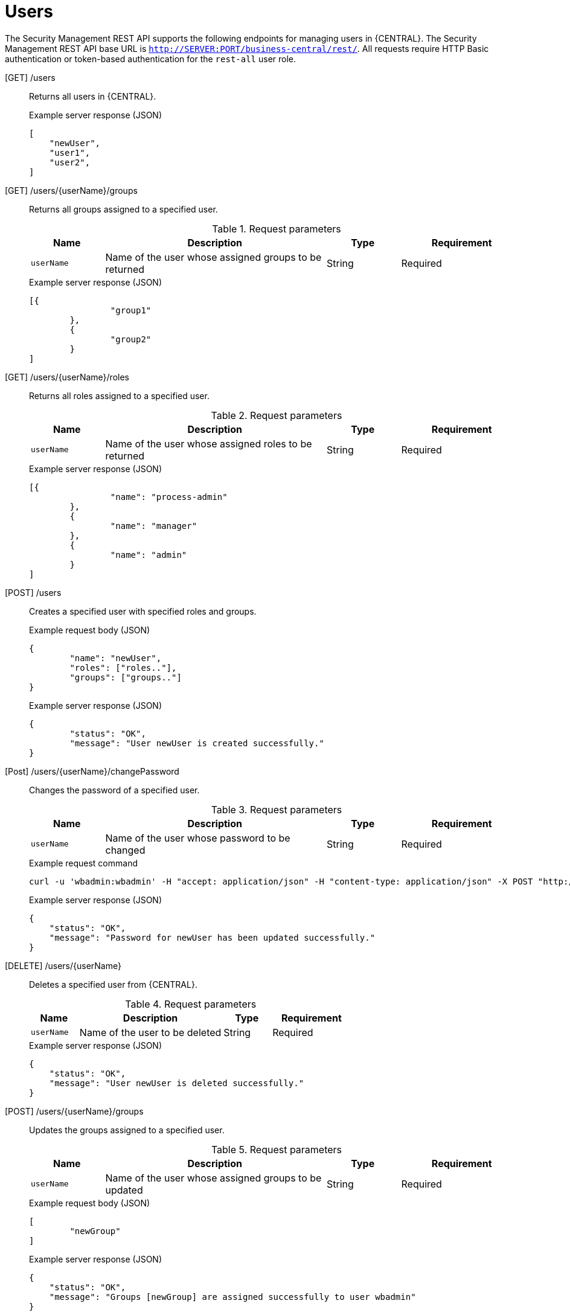 [id='security-management-rest-api-users-ref_{context}']
= Users

The Security Management REST API supports the following endpoints for managing users in {CENTRAL}. The Security Management REST API base URL is `http://SERVER:PORT/business-central/rest/`. All requests require HTTP Basic authentication or token-based authentication for the `rest-all` user role.

[GET] /users::
+
--
Returns all users in {CENTRAL}.

.Example server response (JSON)
[source,json]
----
[
    "newUser",
    "user1",
    "user2",
]
----
--

[GET] /users/{userName}/groups::
+
--
Returns all groups assigned to a specified user.

.Request parameters
[cols="15%,45%,15%,25%", frame="all", options="header"]
|===
|Name
|Description
|Type
|Requirement

|`userName`
|Name of the user whose assigned groups to be returned
|String
|Required
|===

.Example server response (JSON)
[source,json]
----
[{
		"group1"
	},
	{
		"group2"
	}
]
----
--

[GET] /users/{userName}/roles::
+
--
Returns all roles assigned to a specified user.

.Request parameters
[cols="15%,45%,15%,25%", frame="all", options="header"]
|===
|Name
|Description
|Type
|Requirement

|`userName`
|Name of the user whose assigned roles to be returned
|String
|Required
|===

.Example server response (JSON)
[source,json]
----
[{
		"name": "process-admin"
	},
	{
		"name": "manager"
	},
	{
		"name": "admin"
	}
]
----
--

[POST] /users::
+
--
Creates a specified user with specified roles and groups.

.Example request body (JSON)
[source,json]
----
{
	"name": "newUser",
	"roles": ["roles.."],
	"groups": ["groups.."]
}
----

.Example server response (JSON)
[source,json]
----
{
	"status": "OK",
	"message": "User newUser is created successfully."
}
----
--

[Post] /users/{userName}/changePassword::
+
--
Changes the password of a specified user.

.Request parameters
[cols="15%,45%,15%,25%", frame="all", options="header"]
|===
|Name
|Description
|Type
|Requirement

|`userName`
|Name of the user whose password to be changed
|String
|Required
|===

.Example request command
[source]
----
curl -u 'wbadmin:wbadmin' -H "accept: application/json" -H "content-type: application/json" -X POST "http://localhost:8080/business-central/rest/users/titan/changePassword" -d newpassword
----

.Example server response (JSON)
[source,json]
----
{
    "status": "OK",
    "message": "Password for newUser has been updated successfully."
}
----
--

[DELETE] /users/{userName}::
+
--
Deletes a specified user from {CENTRAL}.

.Request parameters
[cols="15%,45%,15%,25%", frame="all", options="header"]
|===
|Name
|Description
|Type
|Requirement

|`userName`
|Name of the user to be deleted
|String
|Required
|===

.Example server response (JSON)
[source,json]
----
{
    "status": "OK",
    "message": "User newUser is deleted successfully."
}
----
--

[POST] /users/{userName}/groups::
+
--
Updates the groups assigned to a specified user.

.Request parameters
[cols="15%,45%,15%,25%", frame="all", options="header"]
|===
|Name
|Description
|Type
|Requirement

|`userName`
|Name of the user whose assigned groups to be updated
|String
|Required
|===

.Example request body (JSON)
[source,json]
----
[
	"newGroup"
]
----

.Example server response (JSON)
[source,json]
----
{
    "status": "OK",
    "message": "Groups [newGroup] are assigned successfully to user wbadmin"
}
----
--

[POST] /users/{userName}/roles::
+
--
Updates the roles assigned to a specified user.

.Request parameters
[cols="15%,45%,15%,25%", frame="all", options="header"]
|===
|Name
|Description
|Type
|Requirement

|`userName`
|Name of the user whose assigned roles to be updated
|String
|Required
|===

.Example request body (JSON)
[source,json]
----
[
	"admin"
]
----

.Example server response (JSON)
[source,json]
----
{
    "status": "OK",
    "message": "Roles [admin] are assigned successfully to user wbadmin"
}
----
--
